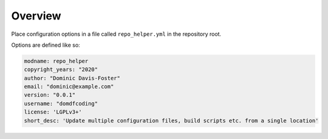 ================
Overview
================

Place configuration options in a file called ``repo_helper.yml`` in the  repository root.

Options are defined like so:

.. code-block:: yaml

	modname: repo_helper
	copyright_years: "2020"
	author: "Dominic Davis-Foster"
	email: "dominic@example.com"
	version: "0.0.1"
	username: "domdfcoding"
	license: 'LGPLv3+'
	short_desc: 'Update multiple configuration files, build scripts etc. from a single location'
